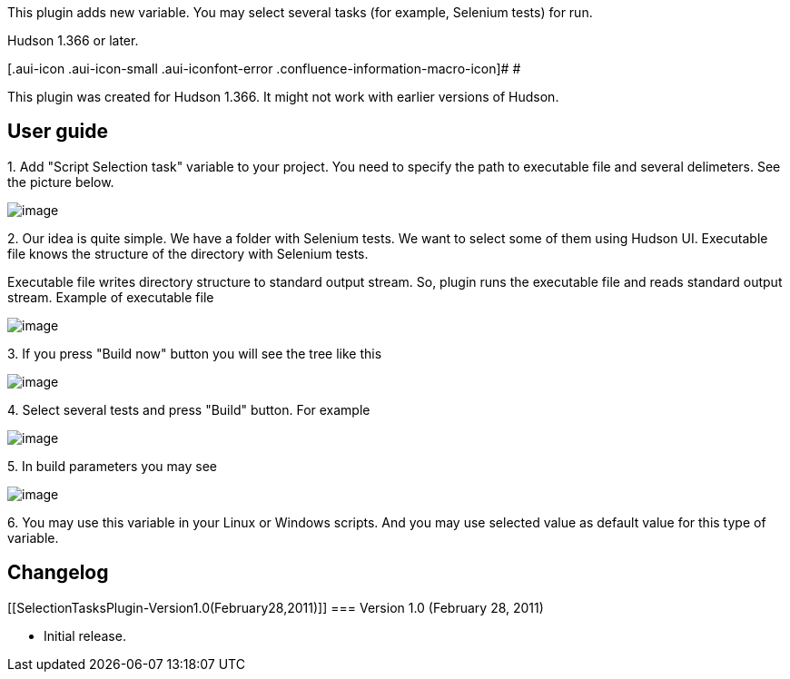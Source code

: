 This plugin adds new variable. You may select several tasks (for
example, Selenium tests) for run.

Hudson 1.366 or later.

[.aui-icon .aui-icon-small .aui-iconfont-error .confluence-information-macro-icon]#
#

This plugin was created for Hudson 1.366. It might not work with earlier
versions of Hudson.

[[SelectionTasksPlugin-Userguide]]
== User guide

{empty}1. Add "Script Selection task" variable to your project. You need
to specify the path to executable file and several delimeters. See the
picture below.

[.confluence-embedded-file-wrapper]#image:docs/images/3.jpg[image]#

{empty}2. Our idea is quite simple. We have a folder with Selenium
tests. We want to select some of them using Hudson UI. Executable file
knows the structure of the directory with Selenium tests.

Executable file writes directory structure to standard output stream.
So, plugin runs the executable file and reads standard output stream.
Example of executable file

[.confluence-embedded-file-wrapper]#image:docs/images/4.jpg[image]#

{empty}3. If you press "Build now" button you will see the tree like
this

[.confluence-embedded-file-wrapper]#image:docs/images/5.jpg[image]#

{empty}4. Select several tests and press "Build" button. For example

[.confluence-embedded-file-wrapper]#image:docs/images/6.jpg[image]#

{empty}5. In build parameters you may see

[.confluence-embedded-file-wrapper]#image:docs/images/7.jpg[image]#

{empty}6. You may use this variable in your Linux or Windows scripts.
And you may use selected value as default value for this type of
variable.

[[SelectionTasksPlugin-Changelog]]
== Changelog

[[SelectionTasksPlugin-Version1.0(February28,2011)]]
=== Version 1.0 (February 28, 2011) +

* Initial release.

